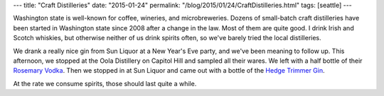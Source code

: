 ---
title: "Craft Distilleries"
date: "2015-01-24"
permalink: "/blog/2015/01/24/CraftDistilleries.html"
tags: [seattle]
---



Washington state is well-known for coffee, wineries, and microbreweries.
Dozens of small-batch craft distilleries
have been started in Washington state since 2008
after a change in the law.
Most of them are quite good.
I drink Irish and Scotch whiskies,
but otherwise neither of us drink spirits often,
so we've barely tried the local distilleries.

We drank a really nice gin from Sun Liquor at a New Year's Eve party,
and we've been meaning to follow up.
This afternoon, we stopped at the Oola Distillery on Capitol Hill
and sampled all their wares.
We left with a half bottle of their
`Rosemary Vodka <http://ooladistillery.com/home#products>`_.
Then we stopped in at Sun Liquor and came out with a bottle of the
`Hedge Trimmer Gin <http://sunliquor.com/hedgetrimmergin.php>`_.

At the rate we consume spirits, those should last quite a while.


.. _permalink:
    /blog/2015/01/24/CraftDistilleries.html

